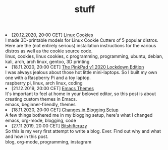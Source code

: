 #+TITLE: stuff

#+ATTR_HTML: :class archive
#+BEGIN_DIV
@@html:<li>@@ @@html:<span class="archive-item"><span class="archive-date">@@ [20.12.2020, 20:00 CET] @@html:</span>@@ [[file:posts/linux_cookies/index.org][Linux Cookies]]@@html:<div class="description">@@ I made 3D-printable models for Linux Cookie Cutters of 5 popular distros. Here are the (not entirely serious) installation instructions for the various distros as well as the cookie source code. @@html:</div>@@ @@html:<div class="keywords">@@ linux, cookies, linux cookies, c programming, programming, ubuntu, debian, kali, arch, arch linux, gentoo, 3D printing @@html:</div>@@ @@html:</span>@@ @@html:</li>@@
@@html:<li>@@ @@html:<span class="archive-item"><span class="archive-date">@@ [18.11.2020, 20:00 CET] @@html:</span>@@ [[file:posts/PinkPad/index.org][The PinkPad v1 2020 Lockdown Edition]]@@html:<div class="description">@@ I was always jealous about those hot little mini-laptops. So I built my own one with a Raspberry Pi and a toy laptop. @@html:</div>@@ @@html:<div class="keywords">@@ raspberry pi, linux, arch linux, coding @@html:</div>@@ @@html:</span>@@ @@html:</li>@@
@@html:<li>@@ @@html:<span class="archive-item"><span class="archive-date">@@ [21.12.2019, 20:00 CET] @@html:</span>@@ [[file:posts/emacs_themes/index.org][Emacs Themes]]@@html:<div class="description">@@ It's important to feel at home in your beloved editor, so this post is about creating custom themes in Emacs. @@html:</div>@@ @@html:<div class="keywords">@@ emacs, beginner-friendly, themes @@html:</div>@@ @@html:</span>@@ @@html:</li>@@
@@html:<li>@@ @@html:<span class="archive-item"><span class="archive-date">@@ [18.11.2020, 20:00 CET] @@html:</span>@@ [[file:posts/changes_in_blogging_setup/index.org][Changes in Blogging Setup]]@@html:<div class="description">@@ A few things bothered me in my blogging setup, here's what I changed @@html:</div>@@ @@html:<div class="keywords">@@ emacs, org-mode, blogging, code @@html:</div>@@ @@html:</span>@@ @@html:</li>@@
@@html:<li>@@ @@html:<span class="archive-item"><span class="archive-date">@@ [27.11.2019, 20:00 CET] @@html:</span>@@ [[file:posts/first_post/index.org][Bitshiftcrazy]]@@html:<div class="description">@@ So this is my very first attempt to write a blog. Ever. Find out why and what and how in this post. @@html:</div>@@ @@html:<div class="keywords">@@ blog, org-mode, programming, instagram @@html:</div>@@ @@html:</span>@@ @@html:</li>@@
#+END_DIV
